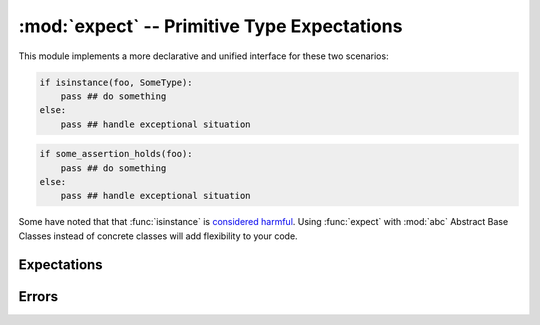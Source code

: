 ==============================================
 :mod:`expect` -- Primitive Type Expectations
==============================================

.. module:: expect
   :synopsis: Very primitive type checking.

This module implements a more declarative and unified interface for
these two scenarios:

.. code-block:: python

   if isinstance(foo, SomeType):
       pass ## do something
   else:
       pass ## handle exceptional situation

.. code-block:: python

   if some_assertion_holds(foo):
       pass ## do something
   else:
       pass ## handle exceptional situation

Some have noted that that :func:`isinstance` is `considered harmful`_.
Using :func:`expect` with :mod:`abc` Abstract Base Classes instead of
concrete classes will add flexibility to your code.

.. _`considered harmful`: http://www.canonical.org/~kragen/isinstance/

.. doctest::

   >>> from md.expect import *

Expectations
------------

.. function:: expect(obj, interface, cast=None)

   Declare the expectation that ``obj`` conforms to ``interface`` and
   return ``obj`` if it does.  If it does not and ``cast`` is given,
   return ``cast(obj)``; otherwise raise an :exc:`UnexpectedType`
   exception.  The ``interface`` may be a type, tuple of types, or a
   :class:`Callable` that must return ``True`` or ``False`` when
   ``interface(obj)`` is called.

   The two required arguments of this operation are intentionally
   similar to :func:`adapt` of `PEP-246`_.  This is to make it easy to
   use as a primitive for type-checking libraries that consume
   `function annotations`_.

   .. doctest::

      >>> from numbers import Number

      >>> expect(1, Number)
      1

      >>> expect("6F", Number)
      Traceback (most recent call last):
      ...
      UnexpectedType: expected Number, not <str '6F'>

      >>> expect("6F", Number, lambda hex: int(hex, 16))
      111

.. _`PEP-246`: http://www.python.org/dev/peps/pep-0246/
.. _`function annotations`: http://www.python.org/dev/peps/pep-3107/

.. function:: meets_expectation(obj, interface)

   Return ``True`` if ``expect(obj, interface)`` would succeed,
   ``False`` otherwise.  No exception is raised.

   .. doctest::

      >>> meets_expectation(1, Number)
      True

      >>> meets_expectation("6F", Number)
      False

.. function:: is_expectable(interface)

   Return ``True`` if ``interface`` is a suitable second argument to
   :func:`expect`.

   .. doctest::

      >>> is_expectable(basestring)
      True

      >>> is_expectable('foo')
      False

Errors
------

.. exception:: UnexpectedType(value, interface, *args)

   This subclass of :class:`TypeError` is raised when :func:`expect`
   fails.  It is guaranteed to have two additional properties defined:
   ``value`` and ``interface``, which were the first two arguments to
   :func:`expect`.

   .. doctest::

      >>> try:
      ...     print expect("6F", Number)
      ... except UnexpectedType as exc:
      ...     print 'Caught exception', exc.value, exc.interface
      Caught exception 6F <class 'numbers.Number'>

